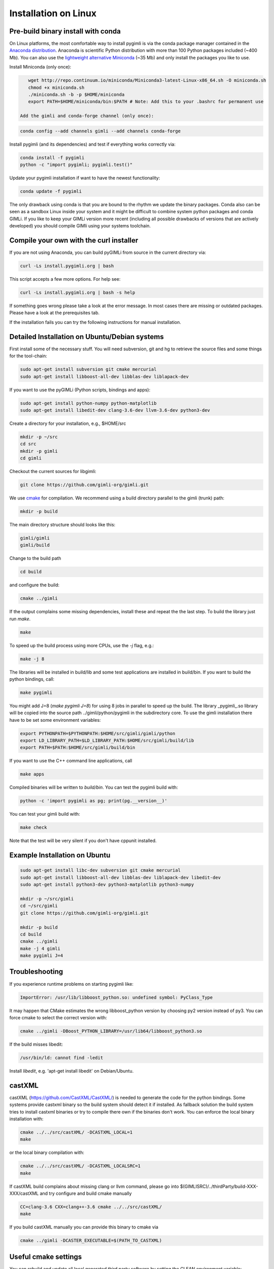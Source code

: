 Installation on Linux
---------------------

Pre-build binary install with conda
...................................

.. image:: https://anaconda.org/gimli/pygimli/badges/installer/conda.svg
    :target: https://conda.anaconda.org/gimli

.. image:: https://anaconda.org/gimli/pygimli/badges/downloads.svg
    :target: https://anaconda.org/gimli/pygimli

.. raw:: html

    <br><br>

On Linux platforms, the most comfortable way to install pygimli is via the conda
package manager contained in the `Anaconda distribution
<https://docs.continuum.io/anaconda/install#linux-install>`_. Anaconda is
scientific Python distribution with more than 100 Python packages included
(~400 Mb). You can also use the `lightweight alternative Miniconda
<http://conda.pydata.org/miniconda.html>`_ (~35 Mb) and only install the
packages you like to use.

Install Miniconda (only once):

.. code:: bash

    wget http://repo.continuum.io/miniconda/Miniconda3-latest-Linux-x86_64.sh -O miniconda.sh
    chmod +x miniconda.sh
    ./miniconda.sh -b -p $HOME/miniconda
    export PATH=$HOME/miniconda/bin:$PATH # Note: Add this to your .bashrc for permanent use

 Add the gimli and conda-forge channel (only once):

.. code:: bash

    conda config --add channels gimli --add channels conda-forge

Install pygimli (and its dependencies) and test if everything works correctly via:

.. code:: bash

    conda install -f pygimli
    python -c "import pygimli; pygimli.test()"

Update your pygimli installation if want to have the newest functionality:

.. code:: bash

    conda update -f pygimli

The only drawback using conda is that you are bound to the rhythm we update the binary packages.
Conda also can be seen as a sandbox Linux inside your system and it might be difficult to combine system python packages and conda GIMLi.
If you like to keep your GIMLi version more recent (including all possible drawbacks of versions that are actively developed) you should compile GIMli using your systems toolchain.

Compile your own with the curl installer
........................................

If you are not using Anaconda, you can build pyGIMLi from source in the current
directory via:

.. code:: bash

    curl -Ls install.pygimli.org | bash

This script accepts a few more options. For help see:

.. code:: bash

    curl -Ls install.pygimli.org | bash -s help

If something goes wrong please take a look at the error message. In most cases
there are missing or outdated packages. Please have a look at the prerequisites
tab.

If the installation fails you can try the following instructions for manual
installation.


Detailed Installation on Ubuntu/Debian systems
..............................................

First install some of the necessary stuff. You will need subversion, git and hg
to retrieve the source files and some things for the tool-chain:

.. code-block:: bash

    sudo apt-get install subversion git cmake mercurial
    sudo apt-get install libboost-all-dev libblas-dev liblapack-dev

If you want to use the pyGIMLi (Python scripts, bindings and apps):

.. code-block:: bash

    sudo apt-get install python-numpy python-matplotlib
    sudo apt-get install libedit-dev clang-3.6-dev llvm-3.6-dev python3-dev


Create a directory for your installation, e.g., $HOME/src

.. code-block:: bash

    mkdir -p ~/src
    cd src
    mkdir -p gimli
    cd gimli

Checkout the current sources for libgimli:

.. code-block:: bash

    git clone https://github.com/gimli-org/gimli.git

We use `cmake <http://www.cmake.org>`_ for compilation. We recommend using a
build directory parallel to the gimli (trunk) path:

.. code-block:: bash

    mkdir -p build

The main directory structure should looks like this:

.. code-block:: bash

    gimli/gimli
    gimli/build

Change to the build path

.. code-block:: bash

    cd build

and configure the build:

.. code-block:: bash

    cmake ../gimli

If the output complains some missing dependencies, install these and repeat the
the last step. To build the library just run `make`.

.. code-block:: bash

    make

To speed up the build process using more CPUs, use the `-j` flag, e.g.:

.. code-block:: bash

    make -j 8

The libraries will be installed in build/lib and some test applications are
installed in build/bin. If you want to build the python bindings, call:

.. code-block:: bash

    make pygimli

You might add J=8 (`make pygimli J=8`) for using 8 jobs in parallel to
speed up the build. The library _pygimli_.so library will be copied into the
source path ../gimli/python/pygimli in the subdirectory core. To use the gimli
installation there have to be set some environment variables:

.. code-block:: bash

    export PYTHONPATH=$PYTHONPATH:$HOME/src/gimli/gimli/python
    export LD_LIBRARY_PATH=$LD_LIBRARY_PATH:$HOME/src/gimli/build/lib
    export PATH=$PATH:$HOME/src/gimli/build/bin

If you want to use the C++ command line applications, call

.. code-block:: bash

    make apps

Compiled binaries will be written to `build/bin`. You can test the pygimli
build with:

.. code-block:: bash

    python -c 'import pygimli as pg; print(pg.__version__)'

You can test your gimli build with:

.. code-block:: bash

    make check

Note that the test will be very silent if you don't have cppunit installed.


Example Installation on Ubuntu
..............................

.. code-block:: bash

    sudo apt-get install libc-dev subversion git cmake mercurial
    sudo apt-get install libboost-all-dev libblas-dev liblapack-dev libedit-dev
    sudo apt-get install python3-dev python3-matplotlib python3-numpy

    mkdir -p ~/src/gimli
    cd ~/src/gimli
    git clone https://github.com/gimli-org/gimli.git

    mkdir -p build
    cd build
    cmake ../gimli
    make -j 4 gimli
    make pygimli J=4

Troubleshooting
...............

If you experience runtime problems on starting pygimli like:

.. code-block:: bash

    ImportError: /usr/lib/libboost_python.so: undefined symbol: PyClass_Type

It may happen that CMake estimates the wrong libboost_python version by choosing py2 version instead of py3.
You can force cmake to select the correct version with:

.. code-block:: bash

    cmake ../gimli -DBoost_PYTHON_LIBRARY=/usr/lib64/libboost_python3.so

If the build misses libedit:

.. code-block:: bash

    /usr/bin/ld: cannot find -ledit

Install *libedit*, e.g. 'apt-get install libedit' on Debian/Ubuntu.


castXML
.......

castXML (https://github.com/CastXML/CastXML/) is needed to generate the code for the python bindings.
Some systems provide castxml binary so the build system should detect it if installed.
As fallback solution the build system tries to install castxml binaries or try to compile there own if the binaries don't work.
You can enforce the local binary installation with:

.. code-block:: bash

    cmake ../../src/castXML/ -DCASTXML_LOCAL=1
    make

or the local binary compilation with:

.. code-block:: bash

    cmake ../../src/castXML/ -DCASTXML_LOCALSRC=1
    make


If castXML build complains about missing clang or llvm command, please go into
$(GIMLISRC)/../thirdParty/build-XXX-XXX/castXML and try configure and build cmake manually

.. code-block:: bash

    CC=clang-3.6 CXX=clang++-3.6 cmake ../../src/castXML/
    make

If you build castXML manually you can provide this binary to cmake via

.. code-block:: bash

    cmake ../gimli -DCASTER_EXECUTABLE=$(PATH_TO_CASTXML)


Useful cmake settings
.....................

You can rebuild and update all local generated third party software by setting
the CLEAN environment variable:

.. code-block:: bash

    CLEAN=1 cmake ../gimli

Use alternative c++ compiler.

.. code-block:: bash

    CC=clang CXX=clang++ cmake ../gimli

Define alternative python version. On default the version of your active python
version will be chosen. You will need numpy and boost-python builds with your
desired python version.

.. code-block:: bash

    cmake ../gimli -DPYVERSION=3.3

Build the library with debug and profiling flags

.. code-block:: bash

    cmake ../gimli -DCMAKE_BUILD_TYPE=Debug

Build the library with gcc build.in sanity check

.. code-block:: bash

    cmake ../gimli -DCMAKE_BUILD_TYPE=Debug -DASAN=1


Useful make commands
.....................

More verbose build output to view the complete command line:

.. code-block:: bash

    make VERBOSE=1
